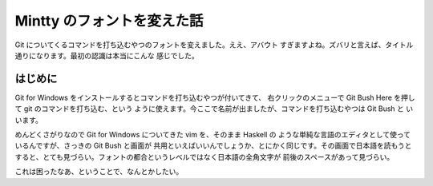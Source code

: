 ###########################
Mintty のフォントを変えた話
###########################

Git についてくるコマンドを打ち込むやつのフォントを変えました。ええ、アバウト
すぎますよね。ズバリと言えば、タイトル通りになります。最初の認識は本当にこんな
感じでした。

********
はじめに
********

Git for Windows をインストールするとコマンドを打ち込むやつが付いてきて、
右クリックのメニューで Git Bush Here を押して git のコマンドを打ち込む、という
ように使えます。今ここで名前が出ましたが、コマンドを打ち込むやつは Git Bush と
いいます。

めんどくさがりなので Git for Windows についてきた vim を、そのまま Haskell の
ような単純な言語のエディタとして使っているんですが、さっきの Git Bush と画面が
共用といえばいいんでしょうか、とにかく同じです。その画面で日本語を読もうと
すると、とても見づらい。フォントの都合というレベルではなく日本語の全角文字が
前後のスペースがあって見づらい。

これは困ったなあ、ということで、なんとかしたい。
